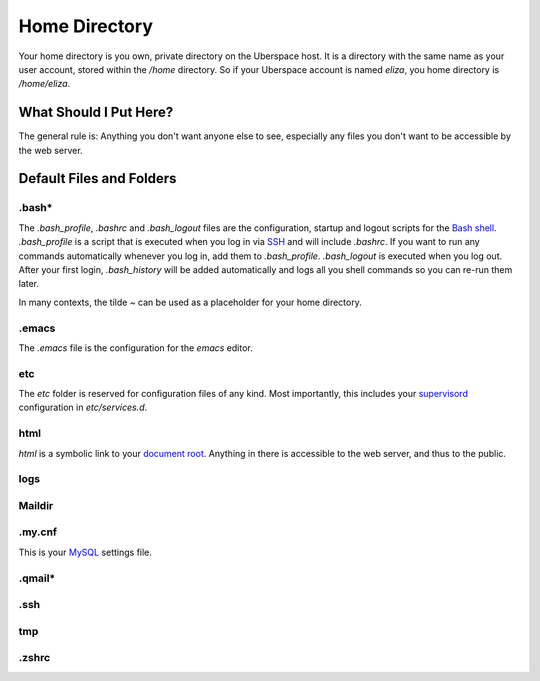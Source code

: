 ##############
Home Directory
##############

Your home directory is you own, private directory on the Uberspace host. It is a directory with the same name as your user account, stored within the `/home` directory. So if your Uberspace account is named `eliza`, you home directory is `/home/eliza`. 

What Should I Put Here?
=========================

The general rule is: Anything you don't want anyone else to see, especially any files you don't want to be accessible by the web server. 

Default Files and Folders
=========================

.bash*
------

The `.bash_profile`, `.bashrc` and `.bash_logout` files are the configuration, startup and logout scripts for the `Bash shell <basics-shell>`_. `.bash_profile` is a script that is executed when you log in via `SSH <basics-ssh>`_ and will include `.bashrc`. If you want to run any commands automatically whenever you log in, add them to `.bash_profile`. `.bash_logout` is executed when you log out. After your first login, `.bash_history` will be added automatically and logs all you shell commands so you can re-run them later.

In many contexts, the tilde `~` can be used as a placeholder for your home directory.

.emacs
------

The `.emacs` file is the configuration for the `emacs` editor. 

etc
---

The `etc` folder is reserved for configuration files of any kind. Most importantly, this includes your `supervisord <daemons-supervisord>`_ configuration in `etc/services.d`.

html
----

`html` is a symbolic link to your `document root <web-documentroot>`_. Anything in there is accessible to the web server, and thus to the public.

logs
----



Maildir
-------



.my.cnf
-------

This is your `MySQL <database-mysql>`_ settings file.

.qmail*
-------



.ssh
----



tmp
---



.zshrc
------